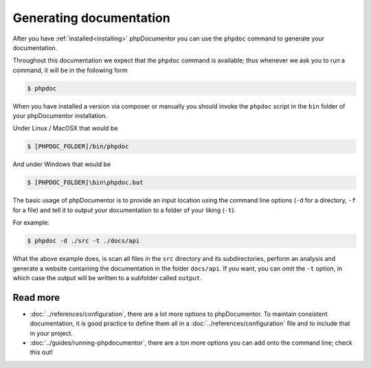 Generating documentation
========================

After you have :ref:`installed<installing>` phpDocumentor you can use the ``phpdoc`` command to generate
your documentation.

Throughout this documentation we expect that the ``phpdoc`` command is available; thus whenever we ask you
to run a command, it will be in the following form

.. code-block:: shell-session

    $ phpdoc

When you have installed a version via composer or manually you should invoke the ``phpdoc`` script in
the ``bin`` folder of your phpDocumentor installation.

Under Linux / MacOSX that would be

.. code-block:: shell-session

    $ [PHPDOC_FOLDER]/bin/phpdoc

And under Windows that would be

.. code-block:: shell-session

    $ [PHPDOC_FOLDER]\bin\phpdoc.bat

The basic usage of phpDocumentor is to provide an input location using the command line options
(``-d`` for a directory, ``-f`` for a file) and tell it to output your documentation to a folder of your
liking (``-t``).

For example:

.. code-block:: shell-session

    $ phpdoc -d ./src -t ./docs/api

What the above example does, is scan all files in the ``src`` directory and its subdirectories, perform
an analysis and generate a website containing the documentation in the folder ``docs/api``. If you want,
you can omit the ``-t`` option, in which case the output will be written to a subfolder called ``output``.

Read more
~~~~~~~~~

- :doc:`../references/configuration`, there are a lot more options to phpDocumentor. To maintain consistent
  documentation, it is good practice to define them all in a :doc:`../references/configuration` file and to
  include that in your project.
- :doc:`../guides/running-phpdocumentor`, there are a ton more options you can add onto the command line; check
  this out!
